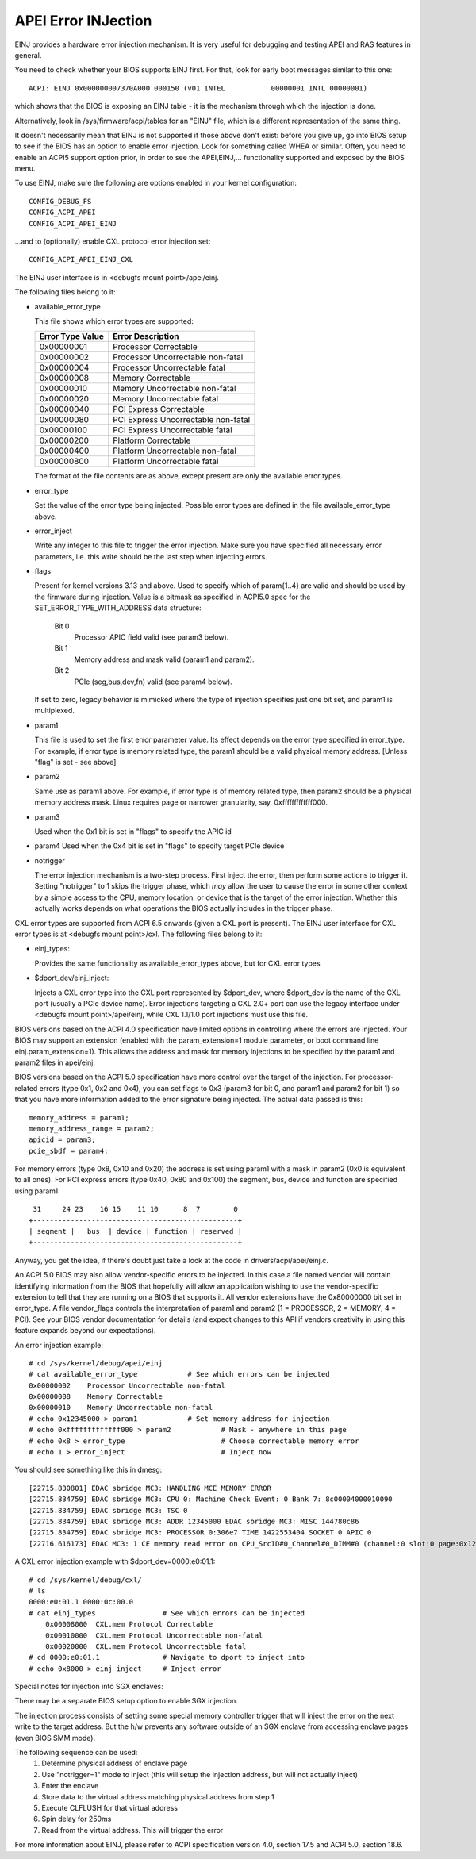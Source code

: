 .. SPDX-License-Identifier: GPL-2.0

====================
APEI Error INJection
====================

EINJ provides a hardware error injection mechanism. It is very useful
for debugging and testing APEI and RAS features in general.

You need to check whether your BIOS supports EINJ first. For that, look
for early boot messages similar to this one::

  ACPI: EINJ 0x000000007370A000 000150 (v01 INTEL           00000001 INTL 00000001)

which shows that the BIOS is exposing an EINJ table - it is the
mechanism through which the injection is done.

Alternatively, look in /sys/firmware/acpi/tables for an "EINJ" file,
which is a different representation of the same thing.

It doesn't necessarily mean that EINJ is not supported if those above
don't exist: before you give up, go into BIOS setup to see if the BIOS
has an option to enable error injection. Look for something called WHEA
or similar. Often, you need to enable an ACPI5 support option prior, in
order to see the APEI,EINJ,... functionality supported and exposed by
the BIOS menu.

To use EINJ, make sure the following are options enabled in your kernel
configuration::

  CONFIG_DEBUG_FS
  CONFIG_ACPI_APEI
  CONFIG_ACPI_APEI_EINJ

...and to (optionally) enable CXL protocol error injection set::

  CONFIG_ACPI_APEI_EINJ_CXL

The EINJ user interface is in <debugfs mount point>/apei/einj.

The following files belong to it:

- available_error_type

  This file shows which error types are supported:

  ================  ===================================
  Error Type Value	Error Description
  ================  ===================================
  0x00000001        Processor Correctable
  0x00000002        Processor Uncorrectable non-fatal
  0x00000004        Processor Uncorrectable fatal
  0x00000008        Memory Correctable
  0x00000010        Memory Uncorrectable non-fatal
  0x00000020        Memory Uncorrectable fatal
  0x00000040        PCI Express Correctable
  0x00000080        PCI Express Uncorrectable non-fatal
  0x00000100        PCI Express Uncorrectable fatal
  0x00000200        Platform Correctable
  0x00000400        Platform Uncorrectable non-fatal
  0x00000800        Platform Uncorrectable fatal
  ================  ===================================

  The format of the file contents are as above, except present are only
  the available error types.

- error_type

  Set the value of the error type being injected. Possible error types
  are defined in the file available_error_type above.

- error_inject

  Write any integer to this file to trigger the error injection. Make
  sure you have specified all necessary error parameters, i.e. this
  write should be the last step when injecting errors.

- flags

  Present for kernel versions 3.13 and above. Used to specify which
  of param{1..4} are valid and should be used by the firmware during
  injection. Value is a bitmask as specified in ACPI5.0 spec for the
  SET_ERROR_TYPE_WITH_ADDRESS data structure:

    Bit 0
      Processor APIC field valid (see param3 below).
    Bit 1
      Memory address and mask valid (param1 and param2).
    Bit 2
      PCIe (seg,bus,dev,fn) valid (see param4 below).

  If set to zero, legacy behavior is mimicked where the type of
  injection specifies just one bit set, and param1 is multiplexed.

- param1

  This file is used to set the first error parameter value. Its effect
  depends on the error type specified in error_type. For example, if
  error type is memory related type, the param1 should be a valid
  physical memory address. [Unless "flag" is set - see above]

- param2

  Same use as param1 above. For example, if error type is of memory
  related type, then param2 should be a physical memory address mask.
  Linux requires page or narrower granularity, say, 0xfffffffffffff000.

- param3

  Used when the 0x1 bit is set in "flags" to specify the APIC id

- param4
  Used when the 0x4 bit is set in "flags" to specify target PCIe device

- notrigger

  The error injection mechanism is a two-step process. First inject the
  error, then perform some actions to trigger it. Setting "notrigger"
  to 1 skips the trigger phase, which *may* allow the user to cause the
  error in some other context by a simple access to the CPU, memory
  location, or device that is the target of the error injection. Whether
  this actually works depends on what operations the BIOS actually
  includes in the trigger phase.

CXL error types are supported from ACPI 6.5 onwards (given a CXL port
is present). The EINJ user interface for CXL error types is at
<debugfs mount point>/cxl. The following files belong to it:

- einj_types:

  Provides the same functionality as available_error_types above, but
  for CXL error types

- $dport_dev/einj_inject:

  Injects a CXL error type into the CXL port represented by $dport_dev,
  where $dport_dev is the name of the CXL port (usually a PCIe device name).
  Error injections targeting a CXL 2.0+ port can use the legacy interface
  under <debugfs mount point>/apei/einj, while CXL 1.1/1.0 port injections
  must use this file.


BIOS versions based on the ACPI 4.0 specification have limited options
in controlling where the errors are injected. Your BIOS may support an
extension (enabled with the param_extension=1 module parameter, or boot
command line einj.param_extension=1). This allows the address and mask
for memory injections to be specified by the param1 and param2 files in
apei/einj.

BIOS versions based on the ACPI 5.0 specification have more control over
the target of the injection. For processor-related errors (type 0x1, 0x2
and 0x4), you can set flags to 0x3 (param3 for bit 0, and param1 and
param2 for bit 1) so that you have more information added to the error
signature being injected. The actual data passed is this::

	memory_address = param1;
	memory_address_range = param2;
	apicid = param3;
	pcie_sbdf = param4;

For memory errors (type 0x8, 0x10 and 0x20) the address is set using
param1 with a mask in param2 (0x0 is equivalent to all ones). For PCI
express errors (type 0x40, 0x80 and 0x100) the segment, bus, device and
function are specified using param1::

         31     24 23    16 15    11 10      8  7        0
	+-------------------------------------------------+
	| segment |   bus  | device | function | reserved |
	+-------------------------------------------------+

Anyway, you get the idea, if there's doubt just take a look at the code
in drivers/acpi/apei/einj.c.

An ACPI 5.0 BIOS may also allow vendor-specific errors to be injected.
In this case a file named vendor will contain identifying information
from the BIOS that hopefully will allow an application wishing to use
the vendor-specific extension to tell that they are running on a BIOS
that supports it. All vendor extensions have the 0x80000000 bit set in
error_type. A file vendor_flags controls the interpretation of param1
and param2 (1 = PROCESSOR, 2 = MEMORY, 4 = PCI). See your BIOS vendor
documentation for details (and expect changes to this API if vendors
creativity in using this feature expands beyond our expectations).


An error injection example::

  # cd /sys/kernel/debug/apei/einj
  # cat available_error_type		# See which errors can be injected
  0x00000002	Processor Uncorrectable non-fatal
  0x00000008	Memory Correctable
  0x00000010	Memory Uncorrectable non-fatal
  # echo 0x12345000 > param1		# Set memory address for injection
  # echo 0xfffffffffffff000 > param2		# Mask - anywhere in this page
  # echo 0x8 > error_type			# Choose correctable memory error
  # echo 1 > error_inject			# Inject now

You should see something like this in dmesg::

  [22715.830801] EDAC sbridge MC3: HANDLING MCE MEMORY ERROR
  [22715.834759] EDAC sbridge MC3: CPU 0: Machine Check Event: 0 Bank 7: 8c00004000010090
  [22715.834759] EDAC sbridge MC3: TSC 0
  [22715.834759] EDAC sbridge MC3: ADDR 12345000 EDAC sbridge MC3: MISC 144780c86
  [22715.834759] EDAC sbridge MC3: PROCESSOR 0:306e7 TIME 1422553404 SOCKET 0 APIC 0
  [22716.616173] EDAC MC3: 1 CE memory read error on CPU_SrcID#0_Channel#0_DIMM#0 (channel:0 slot:0 page:0x12345 offset:0x0 grain:32 syndrome:0x0 -  area:DRAM err_code:0001:0090 socket:0 channel_mask:1 rank:0)

A CXL error injection example with $dport_dev=0000:e0:01.1::

    # cd /sys/kernel/debug/cxl/
    # ls
    0000:e0:01.1 0000:0c:00.0
    # cat einj_types                # See which errors can be injected
	0x00008000  CXL.mem Protocol Correctable
	0x00010000  CXL.mem Protocol Uncorrectable non-fatal
	0x00020000  CXL.mem Protocol Uncorrectable fatal
    # cd 0000:e0:01.1               # Navigate to dport to inject into
    # echo 0x8000 > einj_inject     # Inject error

Special notes for injection into SGX enclaves:

There may be a separate BIOS setup option to enable SGX injection.

The injection process consists of setting some special memory controller
trigger that will inject the error on the next write to the target
address. But the h/w prevents any software outside of an SGX enclave
from accessing enclave pages (even BIOS SMM mode).

The following sequence can be used:
  1) Determine physical address of enclave page
  2) Use "notrigger=1" mode to inject (this will setup
     the injection address, but will not actually inject)
  3) Enter the enclave
  4) Store data to the virtual address matching physical address from step 1
  5) Execute CLFLUSH for that virtual address
  6) Spin delay for 250ms
  7) Read from the virtual address. This will trigger the error

For more information about EINJ, please refer to ACPI specification
version 4.0, section 17.5 and ACPI 5.0, section 18.6.
